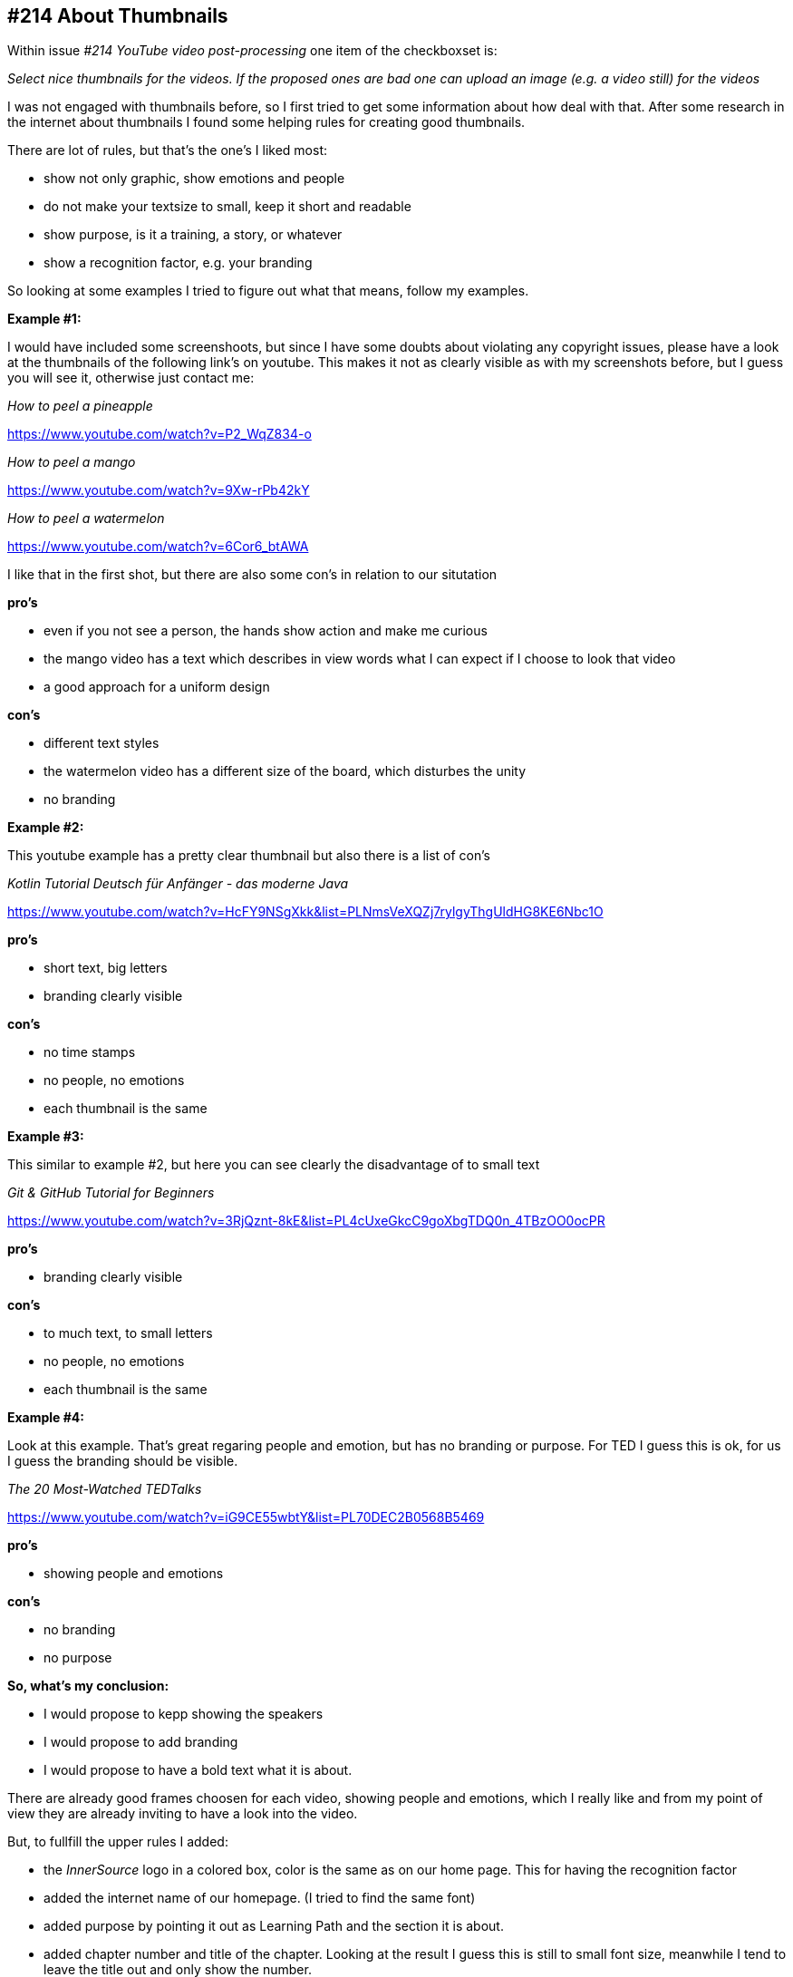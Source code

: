 == #214 About Thumbnails

Within issue _#214 YouTube video post-processing_ one item of the checkboxset is: 

_Select nice thumbnails for the videos. If the proposed ones are bad one can upload an image (e.g. a video still) for the videos_

I was not engaged with thumbnails before, so I first tried to get some information about how deal with that.
After some research in the internet about thumbnails I found some helping rules for creating good thumbnails.

There are lot of rules, but that’s the one’s I liked most:

* show not only graphic, show emotions and people
* do not make your textsize to small, keep it short and readable
* show purpose, is it a training, a story, or whatever
* show a recognition factor, e.g. your branding

So looking at some examples I tried to figure out what that means, follow my examples.


*Example #1:*

I would have included some screenshoots, but since I have some doubts about violating any copyright issues, please have a look
 at the thumbnails of the following link's on youtube. This makes it not as clearly visible as with my screenshots before, but I guess you will see it, otherwise just contact me:


_How to peel a pineapple_

https://www.youtube.com/watch?v=P2_WqZ834-o

_How to peel a mango_

https://www.youtube.com/watch?v=9Xw-rPb42kY

_How to peel a watermelon_

https://www.youtube.com/watch?v=6Cor6_btAWA


I like that in the first shot, but there are also some con's in relation to our situtation

*pro's*

*  even if you not see a person, the hands show action and make me curious
*  the mango video has a text which describes in view words what I can expect if I choose to look that video
*  a good approach for a uniform design

*con's*

* different text styles
* the watermelon video has a different size of the board, which disturbes the unity
* no branding

*Example #2:*

This youtube example has a pretty clear thumbnail but also there is a list of con's

_Kotlin Tutorial Deutsch für Anfänger - das moderne Java_

https://www.youtube.com/watch?v=HcFY9NSgXkk&list=PLNmsVeXQZj7rylgyThgUldHG8KE6Nbc1O

*pro's* 

* short text, big letters
* branding clearly visible

*con's*

* no time stamps
* no people, no emotions
* each thumbnail is the same

*Example #3:*

This similar to example #2, but here you can see clearly the disadvantage of to small text

_Git & GitHub Tutorial for Beginners_

https://www.youtube.com/watch?v=3RjQznt-8kE&list=PL4cUxeGkcC9goXbgTDQ0n_4TBzOO0ocPR

*pro's* 

* branding clearly visible

*con's*

* to much text, to small letters
* no people, no emotions
* each thumbnail is the same


*Example #4:*

Look at this example. That's great regaring people and emotion, but has no branding or purpose. For TED I guess this is ok, for us I guess the branding should be visible.

_The 20 Most-Watched TEDTalks_

https://www.youtube.com/watch?v=iG9CE55wbtY&list=PL70DEC2B0568B5469

*pro's*

* showing people and emotions

*con's*

* no branding
* no purpose



*So, what's my conclusion:*

* I  would propose to kepp showing the speakers
* I would propose to add branding
* I would propose to have a bold text what it is about.

There are already good frames choosen for each video, showing people and emotions, which I really like and from my point of view
they are already inviting to have a look into the video. 

But, to fullfill the upper rules I added:

* the _InnerSource_ logo in a colored box, color is the same as on our home page. This for having the recognition factor
* added the internet name of our homepage. (I tried to find the same font)
* added purpose by pointing it out as Learning Path and the section it is about.
* added chapter number and title of the chapter. Looking at the result I guess this is still to small font size, meanwhile I tend to leave the title out
and only show the number.

Here some examples:

image::example5.jpg[]



